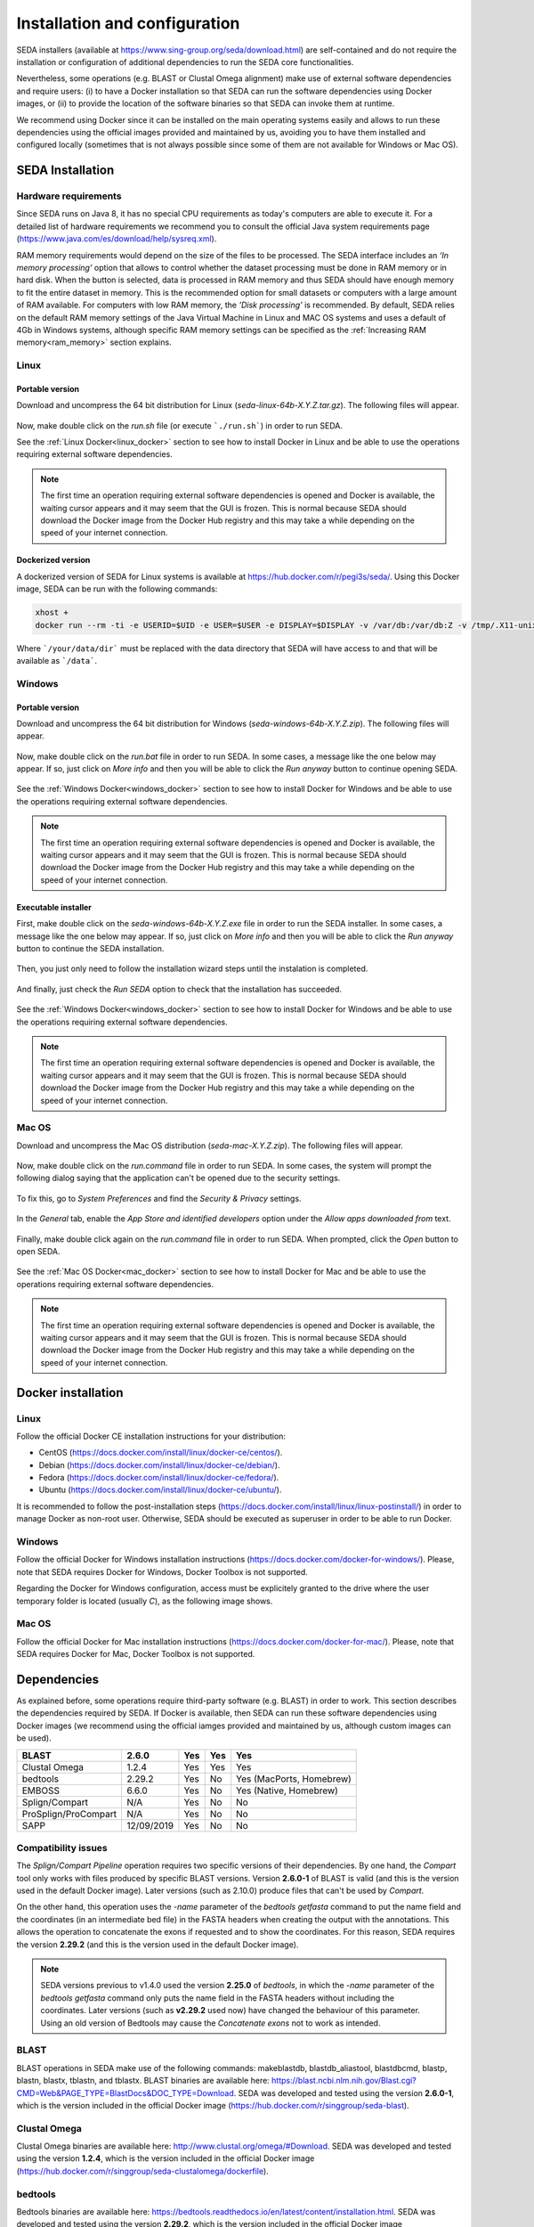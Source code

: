 Installation and configuration
******************************

SEDA installers (available at https://www.sing-group.org/seda/download.html) are self-contained and do not require the installation or configuration of additional dependencies to run the SEDA core functionalities.

Nevertheless, some operations (e.g. BLAST or Clustal Omega alignment) make use of external software dependencies and require users: (i) to have a Docker installation so that SEDA can run the software dependencies using Docker images, or (ii) to provide the location of the software binaries so that SEDA can invoke them at runtime.

We recommend using Docker since it can be installed on the main operating systems easily and allows to run these dependencies using the official images provided and maintained by us, avoiding you to have them installed and configured locally (sometimes that is not always possible since some of them are not available for Windows or Mac OS).

SEDA Installation
=================

Hardware requirements
---------------------

Since SEDA runs on Java 8, it has no special CPU requirements as today's computers are able to execute it. For a detailed list of hardware requirements we recommend you to consult the official Java system requirements page (https://www.java.com/es/download/help/sysreq.xml).

RAM memory requirements would depend on the size of the files to be processed. The SEDA interface includes an *‘In memory processing’* option that allows to control whether the dataset processing must be done in RAM memory or in hard disk. When the button is selected, data is processed in RAM memory and thus SEDA should have enough memory to fit the entire dataset in memory. This is the recommended option for small datasets or computers with a large amount of RAM available. For computers with low RAM memory, the *'Disk processing'* is recommended. By default, SEDA relies on the default RAM memory settings of the Java Virtual Machine in Linux and MAC OS systems and uses a default of 4Gb in Windows systems, although specific RAM memory settings can be specified as the :ref:`Increasing RAM memory<ram_memory>` section explains.

Linux
-----

Portable version
^^^^^^^^^^^^^^^^

Download and uncompress the 64 bit distribution for Linux (*seda-linux-64b-X.Y.Z.tar.gz*). The following files will appear.

.. figure:: images/installation/linux/1.png
   :align: center

Now, make double click on the *run.sh* file (or execute ```./run.sh```) in order to run SEDA.

See the :ref:`Linux Docker<linux_docker>` section to see how to install Docker in Linux and be able to use the operations requiring external software dependencies.

.. Note::
   The first time an operation requiring external software dependencies is opened and Docker is available, the waiting cursor appears and it may seem that the GUI is frozen. This is normal because SEDA should download the Docker image from the Docker Hub registry and this may take a while depending on the speed of your internet connection.

Dockerized version
^^^^^^^^^^^^^^^^^^

A dockerized version of SEDA for Linux systems is available at https://hub.docker.com/r/pegi3s/seda/. Using this Docker image, SEDA can be run with the following commands:

.. code-block:: console

 xhost +
 docker run --rm -ti -e USERID=$UID -e USER=$USER -e DISPLAY=$DISPLAY -v /var/db:/var/db:Z -v /tmp/.X11-unix:/tmp/.X11-unix -v $HOME/.Xauthority:/home/developer/.Xauthority -v "/your/data/dir:/data" -v /var/run/docker.sock:/var/run/docker.sock -v /tmp:/tmp pegi3s/seda

Where ```/your/data/dir``` must be replaced with the data directory that SEDA will have access to and that will be available as ```/data```.

Windows
-------

Portable version
^^^^^^^^^^^^^^^^

Download and uncompress the 64 bit distribution for Windows (*seda-windows-64b-X.Y.Z.zip*). The following files will appear.

.. figure:: images/installation/windows/portable/1.png
   :align: center

Now, make double click on the *run.bat* file in order to run SEDA. In some cases, a message like the one below may appear. If so, just click on *More info* and then you will be able to click the *Run anyway* button to continue opening SEDA.

.. figure:: images/installation/windows/portable/2.png
   :align: center

See the :ref:`Windows Docker<windows_docker>` section to see how to install Docker for Windows and be able to use the operations requiring external software dependencies.

.. Note::
   The first time an operation requiring external software dependencies is opened and Docker is available, the waiting cursor appears and it may seem that the GUI is frozen. This is normal because SEDA should download the Docker image from the Docker Hub registry and this may take a while depending on the speed of your internet connection.

Executable installer
^^^^^^^^^^^^^^^^^^^^

First, make double click on the *seda-windows-64b-X.Y.Z.exe* file in order to run the SEDA installer. In some cases, a message like the one below may appear. If so, just click on *More info* and then you will be able to click the *Run anyway* button to continue the SEDA installation.

.. figure:: images/installation/windows/installer/1.png
   :align: center

Then, you just only need to follow the installation wizard steps until the instalation is completed.

.. figure:: images/installation/windows/installer/2.png
   :align: center

.. figure:: images/installation/windows/installer/3.png
   :align: center

.. figure:: images/installation/windows/installer/4.png
   :align: center

.. figure:: images/installation/windows/installer/5.png
   :align: center

.. figure:: images/installation/windows/installer/6.png
   :align: center

.. figure:: images/installation/windows/installer/7.png
   :align: center

And finally, just check the *Run SEDA* option to check that the installation has succeeded.

.. figure:: images/installation/windows/installer/8.png
   :align: center

See the :ref:`Windows Docker<windows_docker>` section to see how to install Docker for Windows and be able to use the operations requiring external software dependencies.

.. Note::
   The first time an operation requiring external software dependencies is opened and Docker is available, the waiting cursor appears and it may seem that the GUI is frozen. This is normal because SEDA should download the Docker image from the Docker Hub registry and this may take a while depending on the speed of your internet connection.

Mac OS
------

Download and uncompress the Mac OS distribution (*seda-mac-X.Y.Z.zip*). The following files will appear.

.. figure:: images/installation/mac/1.png
   :align: center

Now, make double click on the *run.command* file in order to run SEDA. In some cases, the system will prompt the following dialog saying that the application can't be opened due to the security settings.

.. figure:: images/installation/mac/2.png
   :align: center

To fix this, go to *System Preferences* and find the *Security & Privacy* settings.

.. figure:: images/installation/mac/3.png
   :align: center

In the *General* tab, enable the *App Store and identified developers* option under the *Allow apps downloaded from* text.

.. figure:: images/installation/mac/4.png
   :align: center

Finally, make double click again on the *run.command* file in order to run SEDA. When prompted, click the *Open* button to open SEDA.

.. figure:: images/installation/mac/5.png
   :align: center

See the :ref:`Mac OS Docker<mac_docker>` section to see how to install Docker for Mac and be able to use the operations requiring external software dependencies.

.. Note::
   The first time an operation requiring external software dependencies is opened and Docker is available, the waiting cursor appears and it may seem that the GUI is frozen. This is normal because SEDA should download the Docker image from the Docker Hub registry and this may take a while depending on the speed of your internet connection.

Docker installation
===================

.. _linux_docker:

Linux
-------

Follow the official Docker CE installation instructions for your distribution:

- CentOS (https://docs.docker.com/install/linux/docker-ce/centos/).
- Debian (https://docs.docker.com/install/linux/docker-ce/debian/).
- Fedora (https://docs.docker.com/install/linux/docker-ce/fedora/).
- Ubuntu (https://docs.docker.com/install/linux/docker-ce/ubuntu/).

It is recommended to follow the post-installation steps (https://docs.docker.com/install/linux/linux-postinstall/) in order to manage Docker as non-root user. Otherwise, SEDA should be executed as superuser in order to be able to run Docker.

.. _windows_docker:

Windows
-------

Follow the official Docker for Windows installation instructions (https://docs.docker.com/docker-for-windows/). Please, note that SEDA requires Docker for Windows, Docker Toolbox is not supported.

Regarding the Docker for Windows configuration, access must be explicitely granted to the drive where the user temporary folder is located (usually *C*), as the following image shows.

.. figure:: images/installation/windows/docker/1.png
   :align: center

.. _mac_docker:

Mac OS
------

Follow the official Docker for Mac installation instructions (https://docs.docker.com/docker-for-mac/). Please, note that SEDA requires Docker for Mac, Docker Toolbox is not supported.

.. _dependencies:

Dependencies
============

As explained before, some operations require third-party software (e.g. BLAST) in order to work. This section describes the dependencies required by SEDA. If Docker is available, then SEDA can run these software dependencies using Docker images (we recommend using the official iamges provided and maintained by us, although custom images can be used).

+----------------------+------------+-----+-----+--------------------------+
| BLAST                | 2.6.0      | Yes | Yes | Yes                      |
+======================+============+=====+=====+==========================+
| Clustal Omega        | 1.2.4      | Yes | Yes | Yes                      |
+----------------------+------------+-----+-----+--------------------------+
| bedtools             | 2.29.2     | Yes | No  | Yes (MacPorts, Homebrew) |
+----------------------+------------+-----+-----+--------------------------+
| EMBOSS               | 6.6.0      | Yes | No  | Yes (Native, Homebrew)   |
+----------------------+------------+-----+-----+--------------------------+
| Splign/Compart       | N/A        | Yes | No  | No                       |
+----------------------+------------+-----+-----+--------------------------+
| ProSplign/ProCompart | N/A        | Yes | No  | No                       |
+----------------------+------------+-----+-----+--------------------------+
| SAPP                 | 12/09/2019 | Yes | No  | No                       |
+----------------------+------------+-----+-----+--------------------------+

Compatibility issues
--------------------

The *Splign/Compart Pipeline* operation requires two specific versions of their dependencies. By one hand, the *Compart* tool only works with files produced by specific BLAST versions. Version **2.6.0-1** of BLAST is valid (and this is the version used in the default Docker image). Later versions (such as 2.10.0) produce files that can't be used by *Compart*.

On the other hand, this operation uses the *-name* parameter of the *bedtools getfasta* command to put the name field and the coordinates (in an intermediate bed file) in the FASTA headers when creating the output with the annotations. This allows the operation to concatenate the exons if requested and to show the coordinates. For this reason, SEDA requires the version **2.29.2** (and this is the version used in the default Docker image).

.. Note::
    SEDA versions previous to v1.4.0 used the version **2.25.0** of *bedtools*, in which the *-name* parameter of the *bedtools getfasta* command only puts the name field in the FASTA headers without including the coordinates. Later versions (such as **v2.29.2** used now) have changed the behaviour of this parameter. Using an old version of Bedtools may cause the *Concatenate exons* not to work as intended.

BLAST
-----

BLAST operations in SEDA make use of the following commands: makeblastdb, blastdb_aliastool, blastdbcmd, blastp, blastn, blastx, tblastn, and tblastx. BLAST binaries are available here: https://blast.ncbi.nlm.nih.gov/Blast.cgi?CMD=Web&PAGE_TYPE=BlastDocs&DOC_TYPE=Download. SEDA was developed and tested using the version **2.6.0-1**, which is the version included in the official Docker image (https://hub.docker.com/r/singgroup/seda-blast).

Clustal Omega
-------------

Clustal Omega binaries are available here: http://www.clustal.org/omega/#Download. SEDA was developed and tested using the version **1.2.4**, which is the version included in the official Docker image (https://hub.docker.com/r/singgroup/seda-clustalomega/dockerfile).

bedtools
--------

Bedtools binaries are available here: https://bedtools.readthedocs.io/en/latest/content/installation.html. SEDA was developed and tested using the version **2.29.2**, which is the version included in the official Docker image (https://hub.docker.com/r/singgroup/seda-clustalomega/dockerfile).

.. Note::
   SEDA versions previous to v1.4.0 require bedtools version 2.25.0. See the **Compatibility issues** section for more information.

EMBOSS
------

EMBOSS-based operations in SEDA make use of the getorf command. EMBOSS binaries are available here: http://emboss.sourceforge.net/download/. EMBOSS was developed and tested using the version **6.6.0**, which is the version included in the official Docker image (https://hub.docker.com/r/singgroup/seda-emboss).

Splign/Compart
--------------

The original Splign and Compart binaries are available here: https://www.ncbi.nlm.nih.gov/sutils/splign/splign.cgi?textpage=downloads. Nevertheless, it is recommended to use the following binaries: http://static.sing-group.org/software/SEDA/dev_resources/splign-compart.tar.gz. This version is the one included in the official Docker image (https://hub.docker.com/r/singgroup/seda-splign-compart).

ProSplign/ProCompart
--------------------

The original ProSplign and ProCompart binaries are available here: https://www.ncbi.nlm.nih.gov/sutils/static/prosplign/prosplign.html. Nevertheless, SEDA requires the following version in order to work properly: http://static.sing-group.org/software/SEDA/dev_resources/pro-ncbi.tar.gz. This version is the one included in the official Docker image (https://hub.docker.com/r/singgroup/seda-prosplign-procompart).

SAPP
----

The original SAPP binaries are available here: http://sapp.gitlab.io/installation/. Nevertheless, it is recommended to use the following binaries: http://static.sing-group.org/software/SEDA/dev_resources/sapp.tar.gz. This version is the one included in the official Docker image (https://hub.docker.com/r/singgroup/seda-sapp).

.. _ram_memory:

Increasing RAM memory
=====================

Windows
-------

The RAM memory used by SEDA can be increased by editing the *run.bat* file that can be found the installation directory. In this file, you can edit the value of the *SEDA_JAVA_MEMORY* parameter declared at the beginning which, by default, is set to 4Gb. To process larger datasets, this amount can be increased up to a value near to computer's available RAM (for example, if you have 8Gb of RAM, you can set this parameter to *-Xmx6G* or *-Xmx8G*).

Linux and Mac OS
----------------

The RAM memory used by SEDA can be increased by editing the *run.sh* (Linux) or *run.command* (MAC OS) files that can be found the installation directory. In these files, you can set the value of the *SEDA_JAVA_MEMORY* parameter declared at the beginning by uncommenting the corresponding line. By default, this parameter is unset and this means that SEDA will use the default maximum RAM memory settings of your system. To process large datasets, this amount can be increased up to a value near to computer's available RAM (for example, if you have 8Gb of RAM, you can set this parameter to *-Xmx6G* or *-Xmx8G*).

Alternatively, you can set an environment variable named *SEDA_JAVA_MEMORY* with this setting. In Linux systems, this can be done by running ``export SEDA_JAVA_MEMORY=-Xmx6G``.

Linux Dockerized version
------------------------

To increase the RAM memory that the dockerized version of SEDA for Linux systems uses, simply add ``-e SEDA_JAVA_MEMORY='-Xmx6G'`` to the ``docker run`` command:

.. code-block:: console

 xhost +
 docker run --rm -ti -e SEDA_JAVA_MEMORY='-Xmx6G' -e USERID=$UID -e USER=$USER -e DISPLAY=$DISPLAY -v /var/db:/var/db:Z -v /tmp/.X11-unix:/tmp/.X11-unix -v $HOME/.Xauthority:/home/developer/.Xauthority -v "/your/data/dir:/data" -v /var/run/docker.sock:/var/run/docker.sock -v /tmp:/tmp pegi3s/seda
